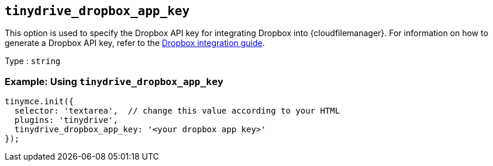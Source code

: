 == `+tinydrive_dropbox_app_key+`

This option is used to specify the Dropbox API key for integrating Dropbox into {cloudfilemanager}. For information on how to generate a Dropbox API key, refer to the xref:tinydrive-dropbox-integration.adoc[Dropbox integration guide].

Type : `+string+`

=== Example: Using `+tinydrive_dropbox_app_key+`

[source,js]
----
tinymce.init({
  selector: 'textarea',  // change this value according to your HTML
  plugins: 'tinydrive',
  tinydrive_dropbox_app_key: '<your dropbox app key>'
});
----

